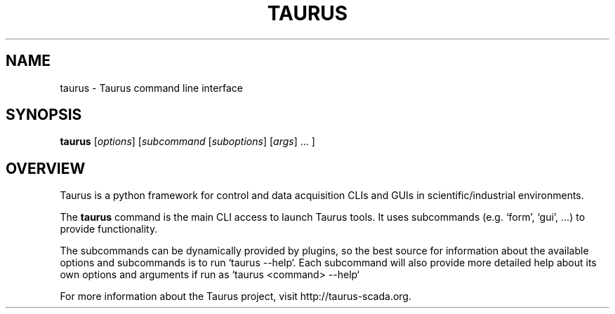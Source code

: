 .TH TAURUS 1
.SH NAME
taurus \- Taurus command line interface
.SH SYNOPSIS
.TP
\fBtaurus\fP [\fIoptions\fP] [\fIsubcommand\fP [\fIsuboptions\fP] [\fIargs\fP] ... ]
.SH OVERVIEW
Taurus is a python framework for control and data acquisition CLIs and
GUIs in scientific/industrial environments. 

The \fBtaurus\fP command is the main CLI access to launch Taurus
tools. It uses subcommands (e.g. `form', `gui', ...) to provide 
functionality.

The subcommands can be dynamically provided by plugins, so the best 
source for information about the available options and subcommands is 
to run `taurus --help`. Each subcommand will also provide more detailed help 
about its own options and arguments if run as `taurus <command> --help`

For more information about the Taurus project, visit 
http://taurus-scada.org.
